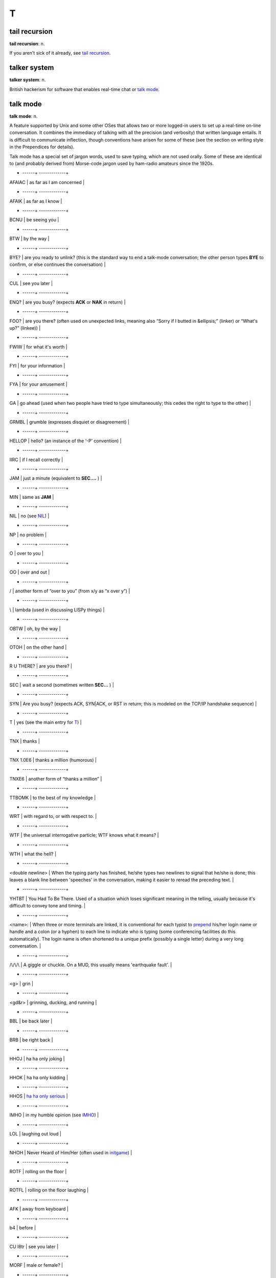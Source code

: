 =====
T
=====

tail recursion
==============


**tail recursion**: n.

If you aren't sick of it already, see `tail
recursion <tail-recursion.html>`__.


talker system
==============


**talker system**: n.

British hackerism for software that enables real-time chat or `talk
mode <talk-mode.html>`__.


talk mode
=========

**talk mode**: n.

A feature supported by Unix and some other OSes that allows two or more
logged-in users to set up a real-time on-line conversation. It combines
the immediacy of talking with all the precision (and verbosity) that
written language entails. It is difficult to communicate inflection,
though conventions have arisen for some of these (see the section on
writing style in the Prependices for details).

Talk mode has a special set of jargon words, used to save typing, which
are not used orally. Some of these are identical to (and probably
derived from) Morse-code jargon used by ham-radio amateurs since the
1920s.

+ ------+                          -------------+
| AFAIAC             | as far as I am concerned                                                                                                                                                                                                                                                                                                                                                                |
+ ------+                          -------------+
| AFAIK              | as far as I know                                                                                                                                                                                                                                                                                                                                                                        |
+ ------+                          -------------+
| BCNU               | be seeing you                                                                                                                                                                                                                                                                                                                                                                           |
+ ------+                          -------------+
| BTW                | by the way                                                                                                                                                                                                                                                                                                                                                                              |
+ ------+                          -------------+
| BYE?               | are you ready to unlink? (this is the standard way to end a talk-mode conversation; the other person types **BYE** to confirm, or else continues the conversation)                                                                                                                                                                                                                      |
+ ------+                          -------------+
| CUL                | see you later                                                                                                                                                                                                                                                                                                                                                                           |
+ ------+                          -------------+
| ENQ?               | are you busy? (expects **ACK** or **NAK** in return)                                                                                                                                                                                                                                                                                                                                    |
+ ------+                          -------------+
| FOO?               | are you there? (often used on unexpected links, meaning also “Sorry if I butted in &ellipsis;” (linker) or “What's up?” (linkee))                                                                                                                                                                                                                                                       |
+ ------+                          -------------+
| FWIW               | for what it's worth                                                                                                                                                                                                                                                                                                                                                                     |
+ ------+                          -------------+
| FYI                | for your information                                                                                                                                                                                                                                                                                                                                                                    |
+ ------+                          -------------+
| FYA                | for your amusement                                                                                                                                                                                                                                                                                                                                                                      |
+ ------+                          -------------+
| GA                 | go ahead (used when two people have tried to type simultaneously; this cedes the right to type to the other)                                                                                                                                                                                                                                                                            |
+ ------+                          -------------+
| GRMBL              | grumble (expresses disquiet or disagreement)                                                                                                                                                                                                                                                                                                                                            |
+ ------+                          -------------+
| HELLOP             | hello? (an instance of the ‘-P’ convention)                                                                                                                                                                                                                                                                                                                                             |
+ ------+                          -------------+
| IIRC               | if I recall correctly                                                                                                                                                                                                                                                                                                                                                                   |
+ ------+                          -------------+
| JAM                | just a minute (equivalent to **SEC....** )                                                                                                                                                                                                                                                                                                                                              |
+ ------+                          -------------+
| MIN                | same as **JAM**                                                                                                                                                                                                                                                                                                                                                                         |
+ ------+                          -------------+
| NIL                | no (see `NIL <./N.html#NIL.html>`__)                                                                                                                                                                                                                                                                                                                                                      |
+ ------+                          -------------+
| NP                 | no problem                                                                                                                                                                                                                                                                                                                                                                              |
+ ------+                          -------------+
| O                  | over to you                                                                                                                                                                                                                                                                                                                                                                             |
+ ------+                          -------------+
| OO                 | over and out                                                                                                                                                                                                                                                                                                                                                                            |
+ ------+                          -------------+
| /                  | another form of “over to you” (from x/y as “x over y”)                                                                                                                                                                                                                                                                                                                                  |
+ ------+                          -------------+
| \\                 | lambda (used in discussing LISPy things)                                                                                                                                                                                                                                                                                                                                                |
+ ------+                          -------------+
| OBTW               | oh, by the way                                                                                                                                                                                                                                                                                                                                                                          |
+ ------+                          -------------+
| OTOH               | on the other hand                                                                                                                                                                                                                                                                                                                                                                       |
+ ------+                          -------------+
| R U THERE?         | are you there?                                                                                                                                                                                                                                                                                                                                                                          |
+ ------+                          -------------+
| SEC                | wait a second (sometimes written **SEC...** )                                                                                                                                                                                                                                                                                                                                           |
+ ------+                          -------------+
| SYN                | Are you busy? (expects ACK, SYN\|ACK, or RST in return; this is modeled on the TCP/IP handshake sequence)                                                                                                                                                                                                                                                                               |
+ ------+                          -------------+
| T                  | yes (see the main entry for `T <T.html>`__)                                                                                                                                                                                                                                                                                                                                           |
+ ------+                          -------------+
| TNX                | thanks                                                                                                                                                                                                                                                                                                                                                                                  |
+ ------+                          -------------+
| TNX 1.0E6          | thanks a million (humorous)                                                                                                                                                                                                                                                                                                                                                             |
+ ------+                          -------------+
| TNXE6              | another form of “thanks a million”                                                                                                                                                                                                                                                                                                                                                      |
+ ------+                          -------------+
| TTBOMK             | to the best of my knowledge                                                                                                                                                                                                                                                                                                                                                             |
+ ------+                          -------------+
| WRT                | with regard to, or with respect to.                                                                                                                                                                                                                                                                                                                                                     |
+ ------+                          -------------+
| WTF                | the universal interrogative particle; WTF knows what it means?                                                                                                                                                                                                                                                                                                                          |
+ ------+                          -------------+
| WTH                | what the hell?                                                                                                                                                                                                                                                                                                                                                                          |
+ ------+                          -------------+
| <double newline>   | When the typing party has finished, he/she types two newlines to signal that he/she is done; this leaves a blank line between 'speeches' in the conversation, making it easier to reread the preceding text.                                                                                                                                                                            |
+ ------+                          -------------+
| YHTBT              | You Had To Be There. Used of a situation which loses significant meaning in the telling, usually because it's difficult to convey tone and timing.                                                                                                                                                                                                                                      |
+ ------+                          -------------+
| <name>:            | When three or more terminals are linked, it is conventional for each typist to `prepend <./P.html#prepend.html>`__ his/her login name or handle and a colon (or a hyphen) to each line to indicate who is typing (some conferencing facilities do this automatically). The login name is often shortened to a unique prefix (possibly a single letter) during a very long conversation.   |
+ ------+                          -------------+
| /\\/\\/\\          | A giggle or chuckle. On a MUD, this usually means 'earthquake fault'.                                                                                                                                                                                                                                                                                                                   |
+ ------+                          -------------+
| <g>                | grin                                                                                                                                                                                                                                                                                                                                                                                    |
+ ------+                          -------------+
| <gd&r>             | grinning, ducking, and running                                                                                                                                                                                                                                                                                                                                                          |
+ ------+                          -------------+
| BBL                | be back later                                                                                                                                                                                                                                                                                                                                                                           |
+ ------+                          -------------+
| BRB                | be right back                                                                                                                                                                                                                                                                                                                                                                           |
+ ------+                          -------------+
| HHOJ               | ha ha only joking                                                                                                                                                                                                                                                                                                                                                                       |
+ ------+                          -------------+
| HHOK               | ha ha only kidding                                                                                                                                                                                                                                                                                                                                                                      |
+ ------+                          -------------+
| HHOS               | `ha ha only serious <./H.html#ha-ha-only-serious.html>`__                                                                                                                                                                                                                                                                                                                                 |
+ ------+                          -------------+
| IMHO               | in my humble opinion (see `IMHO <./I.html#IMHO.html>`__)                                                                                                                                                                                                                                                                                                                                  |
+ ------+                          -------------+
| LOL                | laughing out loud                                                                                                                                                                                                                                                                                                                                                                       |
+ ------+                          -------------+
| NHOH               | Never Heard of Him/Her (often used in `initgame <./I.html#initgame.html>`__)                                                                                                                                                                                                                                                                                                              |
+ ------+                          -------------+
| ROTF               | rolling on the floor                                                                                                                                                                                                                                                                                                                                                                    |
+ ------+                          -------------+
| ROTFL              | rolling on the floor laughing                                                                                                                                                                                                                                                                                                                                                           |
+ ------+                          -------------+
| AFK                | away from keyboard                                                                                                                                                                                                                                                                                                                                                                      |
+ ------+                          -------------+
| b4                 | before                                                                                                                                                                                                                                                                                                                                                                                  |
+ ------+                          -------------+
| CU l8tr            | see you later                                                                                                                                                                                                                                                                                                                                                                           |
+ ------+                          -------------+
| MORF               | male or female?                                                                                                                                                                                                                                                                                                                                                                         |
+ ------+                          -------------+
| TTFN               | ta-ta for now                                                                                                                                                                                                                                                                                                                                                                           |
+ ------+                          -------------+
| TTYL               | talk to you later                                                                                                                                                                                                                                                                                                                                                                       |
+ ------+                          -------------+
| OIC                | oh, I see                                                                                                                                                                                                                                                                                                                                                                               |
+ ------+                          -------------+
| rehi               | hello again                                                                                                                                                                                                                                                                                                                                                                             |
+ ------+                          -------------+

Most of these are not used at universities or in the Unix world, though
ROTF and TTFN have gained some currency there and IMHO is common;
conversely, most of the people who know these are unfamiliar with FOO?,
BCNU, HELLOP, `NIL <./N.html#NIL.html>`__, and `T <T.html>`__.

The `MUD <./M.html#MUD.html>`__ community uses a mixture of
Usenet/Internet emoticons, a few of the more natural of the old-style
talk-mode abbrevs, and some of the ‘social’ list above; specifically,
MUD respondents report use of BBL, BRB, LOL, b4, BTW, WTF, TTFN, and
WTH. The use of rehi is also common; in fact, mudders are fond of re-
compounds and will frequently rehug or rebonk (see
`bonk/oif <./B.html#bonk-oif.html>`__) people. The word re by itself is
taken as ‘regreet’. In general, though, MUDders express a preference for
typing things out in full rather than using abbreviations; this may be
due to the relative youth of the MUD cultures, which tend to include
many touch typists and to assume high-speed links. The following uses
specific to MUDs are reported:

+-----------+      ---+
| CU l8er   | see you later (mutant of **CU l8tr**)                                                 |
+-----------+      ---+
| FOAD      | fuck off and die (use of this is generally OTT)                                       |
+-----------+      ---+
| OTT       | over the top (excessive, uncalled for)                                                |
+-----------+      ---+
| ppl       | abbrev for “people”                                                                   |
+-----------+      ---+
| THX       | thanks (mutant of **TNX**; clearly this comes in batches of 1138 (the Lucasian K)).   |
+-----------+      ---+
| UOK?      | are you OK?                                                                           |
+-----------+      ---+

Some `B1FF <./B.html#B1FF.html>`__\ isms (notably the variant spelling
**d00d**) appear to be passing into wider use among some subgroups of
MUDders.

One final note on talk mode style: neophytes, when in talk mode, often
seem to think they must produce letter-perfect prose because they are
typing rather than speaking. This is not the best approach. It can be
very frustrating to wait while your partner pauses to think of a word,
or repeatedly makes the same spelling error and backs up to fix it. It
is usually best just to leave typographical errors behind and plunge
forward, unless severe confusion may result; in that case it is often
fastest just to type “xxx” and start over from before the mistake.

See also `hakspek <./H.html#hakspek.html>`__,
`emoticon <./E.html#emoticon.html>`__.


TAN
=======


**TAN**: adj.

[Usenet, particularly "rec.arts.sf.written.robert-jordan"] Abbrev. of
‘tangent’, as in “off on a tangent”, and synonym for
`OT <./O.html#OT.html>`__. A number of hacker-humor synonyms are used for
TAN in some newsgroups. Instances such as BEIGE, OFF-WHITE,
BROWNISH-GRAY, and LIGHT BROWN have been observed. It is generally
understood on newsgroups with this convention that any color descriptor
is a TAN synonym if (a) used as the first word(s) of the topic of a
Usenet post, (b) written in ALL CAPS, and (c) followed immediately by a
colon. Usage: “OFF-WHITE: 2000 Presidential candidates” on an SF
newsgroup.



tanked
===========


**tanked**: adj.

Same as `down <./D.html#down.html>`__, used primarily by Unix hackers. See
also `hosed <./H.html#hosed.html>`__. Popularized as a synonym for ‘drunk’
by Steve Dallas in the late lamented *Bloom County* comic strip.

TANSTAAFL
================


**TANSTAAFL**: /tan´stah·fl/

[acronym, from Robert Heinlein's classic SF novel *The Moon is a Harsh
Mistress*.] “There Ain't No Such Thing As A Free Lunch”, often invoked
when someone is balking at the prospect of using an unpleasantly
`heavyweight <./H.html#heavyweight.html>`__ technique, or at the poor
quality of some piece of software, or at the `signal-to-noise
ratio <./S.html#signal-to-noise-ratio.html>`__ of unmoderated Usenet
newsgroups. “What? Don't tell me I have to implement a database back end
to get my address book program to work!” “Well, TANSTAAFL you know.”
This phrase owes some of its popularity to the high concentration of
science-fiction fans and political libertarians in hackerdom (see
`Appendix B <../appendixb.html>`__ for discussion).

Outside hacker circles the variant TINSTAAFL (“There is No Such
Thing...”) is apparently more common, and can be traced back to 1952 in
the writings of ethicist Alvin Hansen. TANSTAAFL may well have arisen
from it by mutation.



tape monkey
==================


**tape monkey**: n.

A junior system administrator, one who might plausibly be assigned to do
physical swapping of tapes and subsequent storage. When a backup needs
to be restored, one might holler “Tape monkey!” (Compare `one-banana
problem <./O.html#one-banana-problem.html>`__) Also used to dismiss jobs
not worthy of a highly trained sysadmin's ineffable talents: “Cable up
her PC? You must be joking — I'm no tape monkey.”

tar and feather
======================



**tar and feather**: vi.

[from Unix tar(1)] To create a transportable archive from a group of
files by first sticking them together with tar(1) (the Tape ARchiver)
and then compressing the result (see
`compress <./C.html#compress.html>`__). The latter action is dubbed
feathering partly for euphony and (if only for contrived effect) by
analogy to what you do with an airplane propeller to decrease wind
resistance, or with an oar to reduce water resistance; smaller files,
after all, slip through comm links more easily. Compare the more common
`tarball <tarball.html>`__. Earlier, the phrase referred to a
punishment in which the victims had tar being poured upon them and then,
whilst the tar was still sticky, having a pillow full of feathers - or
other material — thrown at them. See
`http://www.nwta.com/Spy/spring99/tar.html <http://www.nwta.com/Spy/spring99/tar.html>`__.

tarball
============


**tarball**: n.

[very common; prob. based on the “tar baby” in the Uncle Remus folk
tales] An archive, created with the Unix tar(1) utility, containing
myriad related files. “Here, I'll just ftp you a tarball of the whole
project.” Tarballs have been the standard way to ship around source-code
distributions since the mid-1980s; in retrospect it seems odd that this
term did not enter common usage until the late 1990s.


tardegy
=============


**tardegy**: tar´d­jee, n.

[deliberate mangling of tragedy] An incident in which someone who
clearly deserves to be selected out of the gene pool on grounds of
extreme stupidity meets with a messy end. Coined on the Darwin list,
which is dedicated to chronicling such incidents; but almost all hackers
would instantly recognize the intention of the term and laugh.

taste
=================


**taste**: n.

1. The quality in a program that tends to be inversely proportional to
the number of features, hacks, and kluges programmed into it. Also
tasty, tasteful, tastefulness. “This feature comes in "N" tasty
flavors.” Although tasty and flavorful are essentially synonyms, taste
and `flavor <./F.html#flavor.html>`__ are not. Taste refers to sound
judgment on the part of the creator; a program or feature can *exhibit*
taste but cannot *have* taste. On the other hand, a feature can have
`flavor <./F.html#flavor.html>`__. Also, `flavor <./F.html#flavor.html>`__
has the additional meaning of ‘kind’ or ‘variety’ not shared by taste.
The marked sense of `flavor <./F.html#flavor.html>`__ is more popular than
taste, though both are widely used. See also `elegant <./E.html#elegant.html>`__.

2. Alt. sp. of `tayste <tayste.html>`__.


tayste
===========


**tayste**: /tayst/

n. Two bits; also as `taste <taste.html>`__. Syn.
`crumb <./C.html#crumb.html>`__, `quarter <./Q.html#quarter.html>`__. See
`nybble <./N.html#nybble.html>`__.

TCB
=============



**TCB**: /T·C·B/, n.

[IBM] 1. Trouble Came Back. An intermittent or difficult-to-reproduce
problem that has failed to respond to neglect or `shotgun
debugging <./S.html#shotgun-debugging.html>`__. Compare
`heisenbug <./H.html#heisenbug.html>`__. Not to be confused with:

2. Trusted Computing Base, an ‘official’ jargon term from the `Orange
Book <./O.html#Orange-Book.html>`__.


TCP/IP
=============


**TCP/IP**: /T´C·P I´P/, n.

1. [Transmission Control Protocol/Internet Protocol] The
wide-area-networking protocol that makes the Internet work, and the only
one most hackers can speak the name of without laughing or retching.
Unlike such allegedly ‘standard’ competitors such as X.25, DECnet, and
the ISO 7-layer stack, TCP/IP evolved primarily by actually being
*used*, rather than being handed down from on high by a vendor or a
heavily-politicized standards committee. Consequently, it (a) works, (b)
actually promotes cheap cross-platform connectivity, and (c) annoys the
hell out of corporate and governmental empire-builders everywhere.
Hackers value all three of these properties. See
`creationism <./C.html#creationism.html>`__.

2. [Amateur Packet Radio] Formerly expanded as “The Crap Phil Is
Pushing”. The reference is to Phil Karn, KA9Q, and the context was an
ongoing technical/political war between the majority of sites still
running AX.25 and the TCP/IP relays. TCP/IP won.

TECO
===========



**TECO**: /tee´koh/, n.,v. obs.

1. [originally an acronym for ‘[paper] Tape Editor and COrrector’;
later, ‘Text Editor and COrrector’] n. A text editor developed at MIT
and modified by just about everybody. With all the dialects included,
TECO may have been the most prolific editor in use before
`EMACS <./E.html#EMACS.html>`__, to which it was directly ancestral. Noted
for its powerful programming-language-like features and its unspeakably
`hairy <./H.html#hairy.html>`__ syntax. It is literally the case that
every string of characters is a valid TECO program (though probably not
a useful one); one common game used to be mentally working out what the
TECO commands corresponding to human names did.

2. vt. Originally, to edit using the TECO editor in one of its infinite
variations (see below).

3. vt.,obs. To edit even when TECO is *not* the editor being used! This
usage is rare and now primarily historical.

As an example of TECO's obscurity, here is a TECO program that takes a
list of names such as:

| 
|  Loser, J. Random
|  Quux, The Great
|  Dick, Moby

sorts them alphabetically according to surname, and then puts the
surname last, removing the comma, to produce the following:

| 
|  Moby Dick
|  J. Random Loser
|  The Great Quux

The program is

| 
|  [1 J^P$L$$
|  J <.-Z; .,(S,$ -D .)FX1 @F^B $K :L I $ G1 L>$$

(where ^B means ‘Control-B’ (ASCII 0000010) and $ is actually an
`alt <./A.html#alt.html>`__ or escape (ASCII 0011011) character).

In fact, this very program was used to produce the second, sorted list
from the first list. The first hack at it had a
`bug <./B.html#bug.html>`__: GLS (the author) had accidentally omitted the
**@** in front of **F^B**, which as anyone can see is clearly the
`Wrong Thing <./W.html#Wrong-Thing.html>`__. It worked fine the second
time. There is no space to describe all the features of TECO, but it may
be of interest that **^P** means ‘sort’ and **J<.-Z; ... L>** is an
idiomatic series of commands for ‘do once for every line’.

In mid-1991, TECO is pretty much one with the dust of history, having
been replaced in the affections of hackerdom by
`EMACS <./E.html#EMACS.html>`__. Descendants of an early (and somewhat
lobotomized) version adopted by DEC can still be found lurking on VMS
and a couple of crufty `PDP-11 <./P.html#PDP-11.html>`__ operating
systems, however, and ports of the more advanced MIT versions remain the
focus of some antiquarian interest. See also
`retrocomputing <./R.html#retrocomputing.html>`__, `write-only
language <./W.html#write-only-language.html>`__.


tee
======================


**tee**: n.,vt.

[Purdue] A carbon copy of an electronic transmission. “Oh, you're
sending him the `bits <./B.html#bits.html>`__ to that? Slap on a tee for
me.” From the Unix command tee(1), itself named after a pipe fitting
(see `plumbing <./P.html#plumbing.html>`__). Can also mean ‘save one for
me’, as in “Tee a slice for me!” Also spelled ‘T’.

teergrube
============


**teergrube**: /teer´groob·@/, n.

[German for tar pit] A trap set to punish spammers who use an `address
harvester <./A.html#address-harvester.html>`__; a mail server deliberately
set up to be really, really slow. To activate it, scatter addresses that
look like users on the teergrube's host in places where the address
harvester will be trolling (one popular way is to embed the fake address
in a Usenet sig block next to a human-readable warning not to send mail
to it). The address harvester will dutifully collect the address. When
the spammer tries to mailbomb it, his mailer will get stuck.

teledildonics
===============


**teledildonics**: /tel\`@·dil·do'·niks/, n.

Sex in a computer simulated virtual reality, esp. computer-mediated
sexual interaction between the `VR <./V.html#VR.html>`__ presences of two
humans. This practice is not yet possible except in the rather limited
form of erotic conversation on `MUD <./M.html#MUD.html>`__\ s and the
like. The term, however, is widely recognized in the VR community as a
`ha ha only serious <./H.html#ha-ha-only-serious.html>`__ projection of
things to come. “When we can sustain a multi-sensory surround good
enough for teledildonics, *then* we'll know we're getting somewhere.”
See also `hot chat <./H.html#hot-chat.html>`__.


ten-finger interface
=================================


**ten-finger interface**: n.

The interface between two networks that cannot be directly connected for
security reasons; refers to the practice of placing two terminals side
by side and having an operator read from one and type into the other.

tense
===================




**tense**: adj.

Of programs, very clever and efficient. A tense piece of code often got
that way because it was highly tuned, but sometimes it was just based on
a great idea. A comment in a clever routine by Mike Kazar, once a
grad-student hacker at CMU: “This routine is so tense it will bring
tears to your eyes.” A tense programmer is one who produces tense code.


tentacle
=================


**tentacle**: n.

A covert `pseudo <./P.html#pseudo.html>`__, sense 1. An artificial
identity created in cyberspace for nefarious and deceptive purposes. The
implication is that a single person may have multiple tentacles. This
term was originally floated in some paranoid ravings on the cypherpunks
list (see `cypherpunk <./C.html#cypherpunk.html>`__), and adopted in a
spirit of irony by other, saner members. It has since shown up, used
seriously, in the documentation for some remailer software, and is now
(1994) widely recognized on the net. Compare
`astroturfing <./A.html#astroturfing.html>`__, `sock
puppet <./S.html#sock-puppet.html>`__.


tenured graduate student
==============================


**tenured graduate student**: n.

One who has been in graduate school for 10 years (the usual maximum is 5
or 6): a ‘ten-yeared’ student (get it?). Actually, this term may be used
of any grad student beginning in his seventh year. Students don't really
get tenure, of course, the way professors do, but a tenth-year graduate
student has probably been around the university longer than any
untenured professor.


teraflop club
====================


**teraflop club**: /te´r@·flop kluhb/, n.

[FLOP = Floating Point Operation] A mythical association of people who
consume outrageous amounts of computer time in order to produce a few
simple pictures of glass balls with intricate ray-tracing techniques.
Caltech professor James Kajiya is said to have been the founder. Compare
`Knights of the Lambda
Calculus <./K.html#Knights-of-the-Lambda-Calculus.html>`__.


tera-
===========


**tera-**: /te´r@/, pref.

[SI] See `quantifiers <./Q.html#quantifiers.html>`__.

terminak
============



**terminak**: /ter´mi·nak\`/, n.

[Caltech, ca. 1979] Any malfunctioning computer terminal. A common
failure mode of Lear-Siegler ADM 3a terminals caused the ‘L’ key to
produce the ‘K’ code instead; complaints about this tended to look like
“Terminak #3 has a bad keyboard. Pkease fix.” Compare `dread high-bit
disease <./D.html#dread-high-bit-disease.html>`__,
`frogging <./F.html#frogging.html>`__; see also
`sun-stools <./S.html#sun-stools.html>`__,
`HP-SUX <./H.html#HP-SUX.html>`__, `Slowlaris <./S.html#Slowlaris.html>`__.


terminal brain death
=======================


**terminal brain death**: n.

The extreme form of `terminal illness <terminal-illness.html>`__
(sense 1). What someone who has obviously been hacking continuously for
far too long is said to be suffering from.

terminal illness
======================


**terminal illness**: n.

1. Syn. `raster burn <./R.html#raster-burn.html>`__.

2. The ‘burn-in’ condition your CRT tends to get if you don't have a
screen saver.

terminal junkie
====================================


**terminal junkie**: n.

[UK] A `wannabee <./W.html#wannabee.html>`__ or early `larval
stage <./L.html#larval-stage.html>`__ hacker who spends most of his or her
time wandering the directory tree and writing
`noddy <./N.html#noddy.html>`__ programs just to get a fix of computer
time. Variants include terminal jockey, console junkie, and `console
jockey <./C.html#console-jockey.html>`__. The term console jockey seems to
imply more expertise than the other three (possibly because of the
exalted status of the `console <./C.html#console.html>`__ relative to an
ordinary terminal). See also `twink <twink.html>`__, `ead-only
user <./R.html#read-only-user.html>`__. Appropriately, this term was used
in the works of William S. Burroughs to describe a heroin addict with an
unlimited supply.

test
=============


**test**: n.

1. Real users bashing on a prototype long enough to get thoroughly
acquainted with it, with careful monitoring and followup of the results.

2. Some bored random user trying a couple of the simpler features with a
developer looking over his or her shoulder, ready to pounce on mistakes.

Judging by the quality of most software, the second definition is far
more prevalent. See also `demo <./D.html#demo.html>`__.

TeX
===========


**TeX**: /tekh/, n.

An extremely powerful `macro <./M.html#macro.html>`__-based text formatter
written by Donald E. `Knuth <./K.html#Knuth.html>`__, very popular in the
computer-science community (it is good enough to have displaced Unix
`troff <troff.html>`__, the other favored formatter, even at many Unix
installations). TeX fans insist on the correct (guttural) pronunciation,
and the correct spelling (all caps, squished together, with the E
depressed below the baseline; the mixed-case ‘TeX’ is considered an
acceptable kluge on ASCII-only devices). Fans like to proliferate names
from the word ‘TeX’ — such as TeXnician (TeX user), TeXhacker (TeX
programmer), TeXmaster (competent TeX programmer), TeXhax, and TeXnique.
See also `CrApTeX <./C.html#CrApTeX.html>`__.

Knuth began TeX because he had become annoyed at the declining quality
of the typesetting in volumes I--III of his monumental *Art of Computer
Programming* (see `Knuth <./K.html#Knuth.html>`__, also
`bible <./B.html#bible.html>`__). In a manifestation of the typical
hackish urge to solve the problem at hand once and for all, he began to
design his own typesetting language. He thought he would finish it on
his sabbatical in 1978; he was wrong by only about 8 years. The language
was finally frozen around 1985, but volume IV of *The Art of Computer
Programming* is not expected to appear until 2007. The impact and
influence of TeX's design has been such that nobody minds this very
much. Many grand hackish projects have started as a bit of
`toolsmith <toolsmith.html>`__\ ing on the way to something else;
Knuth's diversion was simply on a grander scale than most.

TeX has also been a noteworthy example of free, shared, but high-quality
software. Knuth offers a monetary award to anyone who found and reported
bugs dating from before the 1989 code freeze; as the years wore on and
the few remaining bugs were fixed (and new ones even harder to find),
the bribe went up. Though well-written, TeX is so large (and so full of
cutting edge technique) that it is said to have unearthed at least one
bug in every Pascal system it has been compiled with.


text
=============



**text**: n.

1. [techspeak] Executable code, esp. a pure code portion shared between
multiple instances of a program running in a multitasking OS. Compare
`English <./E.html#English.html>`__.

2. Textual material in the mainstream sense; data in ordinary
`ASCII <./A.html#ASCII.html>`__ or `EBCDIC <./E.html#EBCDIC.html>`__
representation (see `flat-ASCII <./F.html#flat-ASCII.html>`__). “Those are
text files; you can review them using the editor.”

These two contradictory senses confuse hackers, too.


thanks in advance
============================



**thanks in advance**

[Usenet] Conventional net.politeness ending a posted request for
information or assistance. Sometimes written ‘advTHANKSance’ or
‘aTdHvAaNnKcSe’ or abbreviated ‘TIA’. See `net.- <./N.html#net--.html>`__,
`netiquette <./N.html#netiquette.html>`__.


That's not a bug, that's a feature!
==========================================


**That's not a bug, that's a feature!**

The `canonical <./C.html#canonical.html>`__ first parry in a debate about
a purported bug. The complainant, if unconvinced, is likely to retort
that the bug is then at best a `misfeature <./M.html#misfeature.html>`__.
See also `feature <./F.html#feature.html>`__.

the literature
==========================


**the literature**: n.

Computer-science journals and other publications, vaguely gestured at to
answer a question that the speaker believes is
`trivial <trivial.html>`__. Thus, one might answer an annoying
question by saying “It's in the literature.” Oppose
`Knuth <./K.html#Knuth.html>`__, which has no connotation of triviality.

the network
===================



**the network**: n.

1. Historically, the union of all the major noncommercial, academic, and
hacker-oriented networks, such as Internet, the pre-1990 ARPANET,
NSFnet, BITNET, and the virtual UUCP and `Usenet <./U.html#Usenet.html>`__
‘networks’, plus the corporate in-house networks and commercial
timesharing services (such as CompuServe, GEnie and AOL) that gateway to
them. A site is generally considered on the network if it can be reached
through some combination of Internet-style (@-sign) and UUCP (bang-path)
addresses. See `Internet <./I.html#Internet.html>`__, `bang
path <./B.html#bang-path.html>`__, `network
address <./N.html#network-address.html>`__.

2. Following the mass-culture discovery of the Internet in 1994 and
subsequent proliferation of cheap TCP/IP connections, “the network” is
increasingly synonymous with the Internet itself (as it was before the
second wave of wide-area computer networking began around 1980).

3. A fictional conspiracy of libertarian hacker-subversives and
anti-authoritarian monkeywrenchers described in Robert Anton Wilson's
novel *Schrödinger's Cat*, to which many hackers have subsequently
decided they belong (this is an example of `ha ha only
serious <./H.html#ha-ha-only-serious.html>`__).

In sense 1, the network is often abbreviated to the net. “Are you on the
net?” is a frequent question when hackers first meet face to face, and
“See you on the net!” is a frequent goodbye.


theology
============


**theology**: n.

1. Ironically or humorously used to refer to `religious
issues <./R.html#religious-issues.html>`__.

2. Technical fine points of an abstruse nature, esp. those where the
resolution is of theoretical interest but is relatively
`marginal <./M.html#marginal.html>`__ with respect to actual use of a
design or system. Used esp. around software issues with a heavy AI or
language-design component, such as the smart-data vs. smart-programs
dispute in AI.


theory
==============


**theory**: n.

The consensus, idea, plan, story, or set of rules that is currently
being used to inform a behavior. This usage is a generalization and
(deliberate) abuse of the technical meaning. “What's the theory on
fixing this TECO loss?” “What's the theory on dinner tonight?”
(“Chinatown, I guess.”) “What's the current theory on letting lusers on
during the day?” “The theory behind this change is to fix the following
well-known screw....”


the X that can be Y is not the true X
=========================================



**the X that can be Y is not the true X**

Yet another instance of hackerdom's peculiar attraction to mystical
references — a common humorous way of making exclusive statements about
a class of things. The template is from the *Tao te Ching*: “The Tao
which can be spoken of is not the true Tao.” The implication is often
that the X is a mystery accessible only to the enlightened. See the
`trampoline <trampoline.html>`__ entry for an example, and compare
`has the X nature <./H.html#has-the-X-nature.html>`__.


thinko
================



**thinko**: /thing´koh/, n.

[by analogy with ‘typo’] A momentary, correctable glitch in mental
processing, especially one involving recall of information learned by
rote; a bubble in the stream of consciousness. Syn.
`braino <./B.html#braino.html>`__; see also `brain
fart <./B.html#brain-fart.html>`__. Compare `mouso <./M.html#mouso.html>`__.


This can't happen
====================


**This can't happen**

Less clipped variant of `can't happen <./C.html#can-t-happen.html>`__.



This time, for sure!
==========================


**This time, for sure!**: excl.

Ritual affirmation frequently uttered during protracted debugging
sessions involving numerous small obstacles (e.g., attempts to bring up
a UUCP connection). For the proper effect, this must be uttered in a
fruity imitation of Bullwinkle J. Moose. Also heard: “Hey, Rocky! Watch
me pull a rabbit out of my hat!” The
`canonical <./C.html#canonical.html>`__ response is, of course, “But that
trick *never* works!” See `hacker humor <./H.html#hacker-humor.html>`__.

thrash
===================



**thrash**: vi.

To move wildly or violently, without accomplishing anything useful.
Paging or swapping systems that are overloaded waste most of their time
moving data into and out of core (rather than performing useful
computation) and are therefore said to thrash. Someone who keeps
changing his mind (esp. about what to work on next) is said to be
thrashing. A person frantically trying to execute too many tasks at once
(and not spending enough time on any single task) may also be described
as thrashing. Compare `multitask <./M.html#multitask.html>`__.


thread
===============



**thread**: n.

[Usenet, GEnie, CompuServe] Common abbreviation of topic thread, a more
or less continuous chain of postings on a single topic. To follow a
thread is to read a series of Usenet postings sharing a common subject
or (more correctly) which are connected by Reference headers. The better
newsreaders can present news in thread order automatically. Not to be
confused with the techspeak sense of ‘thread’, e.g. a lightweight
process.

Interestingly, this is far from a neologism. The OED says: “That which
connects the successive points in anything, esp. a narrative, train of
thought, or the like; the sequence of events or ideas continuing
throughout the whole course of anything;” Citations are given going back
to 1642!


three-finger salute
===========================


**three-finger salute**: n.

Syn. `Vulcan nerve pinch <./V.html#Vulcan-nerve-pinch.html>`__.


throwaway account
==========================


**throwaway account**: n.

1. An inexpensive Internet account purchased on a legitimate
`ISP <./I.html#ISP.html>`__ for the sole purpose of spewing
`spam <./S.html#spam.html>`__.

2. An inexpensive Internet account obtained for the sole purpose of
doing something which requires a valid email address but being able to
ignore spam since the user will not look at the account again.


T
=========

**T**: /T/

1. [from LISP terminology for ‘true’] Yes. Used in reply to a question
(particularly one asked using `The -P
convention <../p-convention.html>`__). In LISP, the constant T means
‘true’, among other things. Some Lisp hackers use ‘T’ and ‘NIL’ instead
of ‘Yes’ and ‘No’ almost reflexively. This sometimes causes
misunderstandings. When a waiter or flight attendant asks whether a
hacker wants coffee, he may absently respond ‘T’, meaning that he wants
coffee; but of course he will be brought a cup of tea instead.
Fortunately, most hackers (particularly those who frequent Chinese
restaurants) like tea at least as well as coffee — so it is not that big
a problem.

2. See `time T <time-T.html>`__ (also `since time T equals minus
infinity <./S.html#since-time-T-equals-minus-infinity.html>`__).

3. [techspeak] In transaction-processing circles, an abbreviation for
the noun ‘transaction’.

4. [Purdue] Alternate spelling of `tee <tee.html>`__.

5. A dialect of `LISP <./L.html#LISP.html>`__ developed at Yale. (There is
an intended allusion to NIL, “New Implementation of Lisp”, another
dialect of Lisp developed for the `VAX <./V.html#VAX.html>`__)


thud
==============

**thud**: n.

1. Yet another `metasyntactic
variable <./M.html#metasyntactic-variable.html>`__ (see
`foo <./F.html#foo.html>`__). It is reported that at CMU from the
mid-1970s the canonical series of these was ‘foo’, ‘bar’, ‘thud’,
‘blat’.

2. Rare term for the hash character, ‘#’ (ASCII 0100011). See
`ASCII <./A.html#ASCII.html>`__ for other synonyms.

thumb
=========



**thumb**: n.

The slider on a window-system scrollbar. So called because moving it
allows you to browse through the contents of a text window in a way
analogous to thumbing through a book.


thundering herd problem
===========================



**thundering herd problem**

Scheduler thrashing. This can happen under Unix when you have a number
of processes that are waiting on a single event. When that event (a
connection to the web server, say) happens, every process which could
possibly handle the event is awakened. In the end, only one of those
processes will actually be able to do the work, but, in the meantime,
all the others wake up and contend for CPU time before being put back to
sleep. Thus the system thrashes briefly while a herd of processes
thunders through. If this starts to happen many times per second, the
performance impact can be significant.


thunk
========



**thunk**: /thuhnk/, n.

1. [obs.]“A piece of coding which provides an address:”, according to P.
Z. Ingerman, who invented thunks in 1961 as a way of binding actual
parameters to their formal definitions in Algol-60 procedure calls. If a
procedure is called with an expression in the place of a formal
parameter, the compiler generates a thunk which computes the expression
and leaves the address of the result in some standard location.

2. Later generalized into: an expression, frozen together with its
environment, for later evaluation if and when needed (similar to what in
techspeak is called a closure). The process of unfreezing these thunks
is called forcing.

3. A `stubroutine <./S.html#stubroutine.html>`__, in an overlay
programming environment, that loads and jumps to the correct overlay.
Compare `trampoline <trampoline.html>`__.

4. Microsoft and IBM have both defined, in their Intel-based systems, a
“16-bit environment” (with bletcherous segment registers and 64K address
limits) and a “32-bit environment” (with flat addressing and semi-real
memory management). The two environments can both be running on the same
computer and OS (thanks to what is called, in the Microsoft world, WOW
which stands for Windows On Windows). MS and IBM have both decided that
the process of getting from 16- to 32-bit and vice versa is called a
“thunk”; for Windows 95, there is even a tool THUNK.EXE called a “thunk
compiler”.

5. A person or activity scheduled in a thunklike manner. “It occurred to
me the other day that I am rather accurately modeled by a thunk — I
frequently need to be forced to completion.:” — paraphrased from a
`plan file <./P.html#plan-file.html>`__.

Historical note: There are a couple of onomatopoeic myths circulating
about the origin of this term. The most common is that it is the sound
made by data hitting the stack; another holds that the sound is that of
the data hitting an accumulator. Yet another suggests that it is the
sound of the expression being unfrozen at argument-evaluation time. In
fact, according to the inventors, it was coined after they realized (in
the wee hours after hours of discussion) that the type of an argument in
Algol-60 could be figured out in advance with a little compile-time
thought, simplifying the evaluation machinery. In other words, it had
‘already been thought of’; thus it was christened a thunk, which is “the
past tense of ‘think’ at two in the morning”.


tick
==========



**tick**: n.

1. A `jiffy <./J.html#jiffy.html>`__ (sense 1).

2. In simulations, the discrete unit of time that passes between
iterations of the simulation mechanism. In AI applications, this amount
of time is often left unspecified, since the only constraint of interest
is the ordering of events. This sort of AI simulation is often
pejoratively referred to as tick-tick-tick simulation, especially when
the issue of simultaneity of events with long, independent chains of
causes is `handwave <./H.html#handwave.html>`__\ d.

3. In the FORTH language, a single quote character.


tickle a bug
================



**tickle a bug**: vt.

To cause a normally hidden bug to manifest itself through some known
series of inputs or operations. “You can tickle the bug in the Paradise
VGA card's highlight handling by trying to set bright yellow reverse
video.”

tick-list features
=========================



**tick-list features**: n.

[Acorn Computers] Features in software or hardware that customers insist
on but never use (calculators in desktop TSRs and that sort of thing).
The American equivalent would be checklist features, but this jargon
sense of the phrase has not been reported.


tiger team
================



**tiger team**: n.

[U.S. military jargon]

1. Originally, a team (of `sneaker <./S.html#sneaker.html>`__\ s) whose
purpose is to penetrate security, and thus test security measures. These
people are paid professionals who do hacker-type tricks, e.g., leave
cardboard signs saying “bomb” in critical defense installations,
hand-lettered notes saying “Your codebooks have been stolen” (they
usually haven't been) inside safes, etc. After a successful penetration,
some high-ranking security type shows up the next morning for a
‘security review’ and finds the sign, note, etc., and all hell breaks
loose. Serious successes of tiger teams sometimes lead to early
retirement for base commanders and security officers (see the
`patch <./P.html#patch.html>`__ entry for an example).

2. Recently, and more generally, any official inspection team or special
`firefighting <./F.html#firefighting.html>`__ group called in to look at a
problem.

A subset of tiger teams are professional
`cracker <./C.html#cracker.html>`__\ s, testing the security of military
computer installations by attempting remote attacks via networks or
supposedly ‘secure’ comm channels. Some of their escapades, if
declassified, would probably rank among the greatest hacks of all times.
The term has been adopted in commercial computer-security circles in
this more specific sense.


time bomb
===================



**time bomb**: n.

A subspecies of `logic bomb <./L.html#logic-bomb.html>`__ that is
triggered by reaching some preset time, either once or periodically.
There are numerous legends about time bombs set up by programmers in
their employers' machines, to go off if the programmer is fired or laid
off and is not present to perform the appropriate suppressing action
periodically.

Interestingly, the only such incident for which we have been pointed to
documentary evidence took place in the Soviet Union in 1986! A
disgruntled programmer at the Volga Automobile Plant (where the Fiat
clones called Ladas were manufactured) planted a time bomb which, a week
after he'd left on vacation, stopped the entire main assembly line for a
day. The case attracted lots of attention in the Soviet Union because it
was the first cracking case to make it to court there. The perpetrator
got a suspended sentence of 3 years in jail and was barred from future
work as a programmer.

timesharing
======================



**timesharing**

[now primarily historical] Timesharing is the technique of scheduling a
computer's time so that they are shared across multiple tasks and
multiple users, with each user having the illusion that his or her
computation is going on continuously. John McCarthy, the inventor of
`LISP <./L.html#LISP.html>`__, first `imagined this
technique <http://www-formal.stanford.edu/jmc/history/timesharing/timesharing.html>`__
in the late 1950s. The first timesharing operating systems, BBN's
"Little Hospital" and `CTSS <./C.html#CTSS.html>`__, were deplayed in
1962-63. The early hacker culture of the 1960s and 1970s grew up around
the first generation of relatively cheap timesharing computers, notably
the `DEC <./D.html#DEC.html>`__ 10, 11, and `VAX <./V.html#VAX.html>`__
lines. But these were only cheap in a relative sense; though quite a bit
less powerful than today's personal computers, they had to be shared by
dozens or even hundreds of people each. The early hacker comunities
nucleated around places where it was relatively easy to get access to a
timesharing account.

Nowadays, communications bandwidth is usually the most important
constraint on what you can do with your computer. Not so back then;
timesharing machines were often loaded to capacity, and it was not
uncommon for everyone's work to grind to a halt while the machine
scheduler thrashed, trying to figure out what to do next. Early hacker
slang was replete with terms like cycle crunch and cycle drought for
describing the consequences of too few instructions-per-second spread
among too many users. As GLS has noted, this sort of problem influenced
the tendency of many hackers to work odd schedules.

One reason this is worth noting here is to make the point that the
earliest hacker communities were physical, not distributed via networks;
they consisted of hackers who shared a machine and therefore had to deal
with many of the same problems with respect to it. A system crash could
idle dozens of eager programmers, all sitting in the same terminal room
and with little to do but talk with each other until normal operation
resumed.

Timesharing moved from being the luxury of a few large universities
runing semi-experimental operating systems to being more generally
available about 1975-76. Hackers in search of more cycles and more
control over their programming environment began to migrate off
timesharing machines and onto what are now called workstations around
1983. It took another ten years, the development of powerful 32-bit
personal micros, the `Great Internet
Explosion <./G.html#Great-Internet-Explosion.html>`__ before the migration
was complete. It is no coincidence that the last stages of this
migration coincided with the development of the first open-source
operating systems.

time sink
=============

**time sink**: n.

[poss.: by analogy with heat sink or current sink] A project that
consumes unbounded amounts of time.


times-or-divided-by
=====================

**times-or-divided-by**: quant.

[by analogy with ‘plus-or-minus’] Term occasionally used when describing
the uncertainty associated with a scheduling estimate, for either
humorous or brutally honest effect. For a software project, the
scheduling uncertainty factor is usually at least 2.


time T
===============


**time T**: /ti:m T/, n.

1. An unspecified but usually well-understood time, often used in
conjunction with a later time "T+1". “We'll meet on campus at time
"T" or at Louie's at time "T+1"\ ” means, in the context of going
out for dinner: “We can meet on campus and go to Louie's, or we can meet
at Louie's itself a bit later.” (Louie's was a Chinese restaurant in
Palo Alto that was a favorite with hackers.) Had the number 30 been used
instead of the number 1, it would have implied that the travel time from
campus to Louie's is 30 minutes; whatever time "T" is (and that hasn't
been decided on yet), you can meet half an hour later at Louie's than
you could on campus and end up eating at the same time. See also `since
time T equals minus
infinity <./S.html#since-time-T-equals-minus-infinity.html>`__.


TINC
============



**TINC**: //

[Usenet] Abbreviation: “There Is No Cabal”. See `backbone
cabal <./B.html#backbone-cabal.html>`__ and `NANA <./N.html#NANA.html>`__,
but note that this abbreviation did not enter use until long after the
dispersal of the backbone cabal.


Tinkerbell program
======================



**Tinkerbell program**: n.

[Great Britain] A monitoring program used to scan incoming network calls
and generate alerts when calls are received from particular sites, or
when logins are attempted using certain IDs. Named after ‘Project
Tinkerbell’, an experimental phone-tapping program developed by British
Telecom in the early 1980s.



TINLC
==========


**TINLC**: //

Abbreviation: “There Is No Lumber Cartel”. See `Lumber
Cartel <./L.html#Lumber-Cartel.html>`__. TINLC is a takeoff on
`TINC <TINC.html>`__.


tip of the ice-cube
=======================


**tip of the ice-cube**: n., //

[IBM] The visible part of something small and insignificant. Used as an
ironic comment in situations where ‘tip of the iceberg’ might be
appropriate if the subject were at all important.

tired iron
===============


**tired iron**: n.

[IBM] Hardware that is perfectly functional but far enough behind the
state of the art to have been superseded by new products, presumably
with sufficient improvement in bang-per-buck that the old stuff is
starting to look a bit like a `dinosaur <./D.html#dinosaur.html>`__.


tits on a keyboard
====================



**tits on a keyboard**: n.

Small bumps on certain keycaps to keep touch-typists registered. Usually
on the "5" of a numeric keypad, and on the "F" and "J" of a
`QWERTY <./Q.html#QWERTY.html>`__ keyboard; but older Macs (like pre-PC
electric typewriters) had them on the "D" and "K" keys (this changed
in 1999).

TLA
======


**TLA**: /T·L·A/, n.

[Three-Letter Acronym]

1. Self-describing abbreviation for a species with which computing
terminology is infested.

2. Any confusing acronym. Examples include MCA, FTP, SNA, CPU, MMU,
SCCS, DMU, FPU, NNTP, TLA. People who like this looser usage argue that
not all TLAs have three letters, just as not all four-letter words have
four letters. One also hears of ‘ETLA’ (Extended Three-Letter Acronym,
pronounced /ee tee el ay/) being used to describe four-letter acronyms;
the terms ‘SFLA’ (Stupid Four-Letter Acronym), ‘LFLA’ (Longer Four
Letter Acronym), and VLFLA (Very Long Five Letter Acronym) have also
been reported. See also `YABA <./Y.html#YABA.html>`__.

The self-effacing phrase “TDM TLA” (Too Damn Many...) is often used to
bemoan the plethora of TLAs in use. In 1989, a random of the
journalistic persuasion asked hacker Paul Boutin “What do you think will
be the biggest problem in computing in the 90s?” Paul's straight-faced
response: “There are only 17,000 three-letter acronyms.” (To be exact,
there are "26^3    = 17,576".) There is probably some karmic justice
in the fact that Paul Boutin subsequently became a journalist.


TMRC
==============



**TMRC**: /tmerk´/, n.

The Tech Model Railroad Club at MIT, one of the wellsprings of hacker
culture. The 1959 *Dictionary of the TMRC Language* compiled by Peter
Samson included several terms that became basics of the hackish
vocabulary (see esp. `foo <./F.html#foo.html>`__,
`mung <./M.html#mung.html>`__, and `frob <./F.html#frob.html>`__).

By 1962, TMRC's legendary layout was already a marvel of complexity and
has grown in the years since. All the features described here were still
present when the old layout was decommissioned in 1998 just before the
demolition of MIT Building 20, and will almost certainly be retained
when the old layout is rebuilt (expected in 2003). The control system
alone featured about 1200 relays. There were `scram
switch <./S.html#scram-switch.html>`__\ es located at numerous places
around the room that could be thwacked if something undesirable was
about to occur, such as a train going full-bore at an obstruction.
Another feature of the system was a digital clock on the dispatch board,
which was itself something of a wonder in those bygone days before cheap
LEDs and seven-segment displays. When someone hit a scram switch the
clock stopped and the display was replaced with the word ‘FOO’; at TMRC
the scram switches are therefore called foo switches.

Steven Levy, in his book *Hackers* (see the
`Bibliography <../pt03.html#bibliography>`__ in Appendix C), gives a
stimulating account of those early years. TMRC's Signals and Power
Committee included many of the early PDP-1 hackers and the people who
later became the core of the MIT AI Lab staff. Thirty years later that
connection is still very much alive, and this lexicon accordingly
includes a number of entries from a recent revision of the TMRC
dictionary.

TMRC has a web page at
`http://tmrc-www.mit.edu/ <http://tmrc-www.mit.edu/>`__. The TMRC
Dictionary is available there, at
`http://tmrc-www.mit.edu/dictionary.html <http://tmrc-www.mit.edu/dictionary.html>`__.


TMRCie
===========


**TMRCie**: /tmerk´ee/, n.

[MIT] A denizen of `TMRC <TMRC.html>`__.


TMTOWTDI
===============


**TMTOWTDI**: /tim·toh'·dee/, abbrev.

There's More Than One Way To Do It. This abbreviation of the official
motto of `Perl <./P.html#Perl.html>`__ is frequently used on newsgroups
and mailing lists related to that language.


toad
==========



**toad**: vt.

1. Notionally, to change a `MUD <./M.html#MUD.html>`__ player into a toad.

2. To permanently and totally exile a player from the MUD. A very
serious action, which can only be done by a MUD
`wizard <./W.html#wizard.html>`__; often involves a lot of debate among
the other characters first. See also `frog <./F.html#frog.html>`__,
`FOD <./F.html#FOD.html>`__.

to a first approximation
==============================



**to a first approximation**: adj.

1. [techspeak] When one is doing certain numerical computations, an
approximate solution may be computed by any of several heuristic
methods, then refined to a final value. By using the starting point of a
first approximation of the answer, one can write an algorithm that
converges more quickly to the correct result.

2. In jargon, a preface to any comment that indicates that the comment
is only approximately true. The remark “To a first approximation, I feel
good” might indicate that deeper questioning would reveal that not all
is perfect (e.g., a nagging cough still remains after an illness).


toaster
=====================

**toaster**: n.

1. The archetypal really stupid application for an embedded
microprocessor controller; often used in comments that imply that a
scheme is inappropriate technology (but see `elevator
controller <./E.html#elevator-controller.html>`__).
“\ `DWIM <./D.html#DWIM.html>`__ for an assembler? That'd be as silly as
running Unix on your toaster!”

2. A very, very dumb computer. “You could run this program on any dumb
toaster.” See `bitty box <./B.html#bitty-box.html>`__, `Get a real
computer! <./G.html#Get-a-real-computer-.html>`__, `toy <toy.html>`__,
`beige toaster <./B.html#beige-toaster.html>`__.

3. A Macintosh, esp. a Mac in the original unitary case. Some hold that
this is implied by sense 2.

4. A peripheral device. “I bought my box without toasters, but since
then I've added two boards and a second disk drive.”

5. A specialized computer used as an appliance. See `web
toaster <./W.html#web-toaster.html>`__, `video
toaster <./V.html#video-toaster.html>`__.


toast
=============


**toast**

1. n.Any completely inoperable system or component, esp. one that has
just crashed and burned: “Uh, oh ... I think the serial board is toast.”
(This sense went mainstream around 1993.)

2. vt. To cause a system to crash accidentally, especially in a manner
that requires manual rebooting. “Rick just toasted the `firewall
machine <./F.html#firewall-machine.html>`__ again.” Compare
`fried <./F.html#fried.html>`__.


to a zeroth approximation
==============================================



**to a zeroth approximation**

[from to a first approximation] A **really** sloppy approximation; a
wild guess. Compare `social science
number <./S.html#social-science-number.html>`__.


toeprint
================


**toeprint**: n.

A `footprint <./F.html#footprint.html>`__ of especially small size.

TOFU
===========================



**TOFU**

Text Over, Fullquote Under; see `top-post <top-post.html>`__.



toggle
=================================



**toggle**: vt.

To change a `bit <./B.html#bit.html>`__ from whatever state it is in to
the other state; to change from 1 to 0 or from 0 to

1. This comes from ‘toggle switches’, such as standard light switches,
though the word toggle actually refers to the mechanism that keeps the
switch in the position to which it is flipped rather than to the fact
that the switch has two positions. There are four things you can do to a
bit: set it (force it to be 1), clear (or zero) it, leave it alone, or
toggle it. (Mathematically, one would say that there are four distinct
boolean-valued functions of one boolean argument, but saying that is
much less fun than talking about toggling bits.)


toolchain
======================


**toolchain**

A collection of tools used to develop for a particular hardware target,
or to work with a particular data format (thus ‘the Crusoe development
toolchain’, or the ‘DocBook toolchain’). Often used in the context of
building software on one system which will be installed or run on some
other device; in that case the chain of tools usually consists of such
items as a particular version of a compiler, libraries, special headers,
etc. May also be used of text-formatting, page layout, or multimedia
tools which render from some markup to a variety of production formats.
Differs from ‘toolkit’ in that the former implies a collection of
semi-independent tools with complementary functions, while ‘toolchain’
implies that each of the parts is a serial stage in a rather tightly
bound pipeline. Seems to have become current in early 1999 and 2000; now
common.



tool
================



**tool**

1. n.A program used primarily to create, manipulate, modify, or analyze
other programs, such as a compiler or an editor or a cross-referencing
program. Oppose `app <./A.html#app.html>`__, `operating
system <./O.html#operating-system.html>`__; see also
`toolchain <toolchain.html>`__.

2. [Unix] An application program with a simple, ‘transparent’ (typically
text-stream) interface designed specifically to be used in programmed
combination with other tools (see `filter <./F.html#filter.html>`__,
`plumbing <./P.html#plumbing.html>`__).

3. [MIT: general to students there] vi. To work; to study (connotes
tedium). The TMRC Dictionary defined this as “to set one's brain to the
grindstone”. See `hack <./H.html#hack.html>`__.

4. n. [MIT] A student who studies too much and hacks too little. (MIT's
student humor magazine rejoices in the name *Tool and Die*.)


toolsmith
===================



**toolsmith**: n.

The software equivalent of a tool-and-die specialist; one who
specializes in making the `tool <tool.html>`__\ s with which other
programmers create applications. Many hackers consider this more fun
than applications per se; to understand why, see
`uninteresting <./U.html#uninteresting.html>`__. Jon Bentley, in the
“Bumper-Sticker Computer Science” chapter of his book *More Programming
Pearls*, quotes Dick Sites from `DEC <./D.html#DEC.html>`__ as saying “I'd
rather write programs to write programs than write programs”.


toor
============



**toor**: n.

The Bourne-Again Super-user. An alternate account with UID of 0, created
on Unix machines where the root user has an inconvenient choice of
shell. Compare `avatar <./A.html#avatar.html>`__.


topic drift
========================



**topic drift**: n.

Term used on GEnie, Usenet and other electronic fora to describe the
tendency of a `thread <thread.html>`__ to drift away from the original
subject of discussion (and thus, from the Subject header of the
originating message), or the results of that tendency. The header in
each post can be changed to keep current with the posts, but usually
isn't due to forgetfulness or laziness. A single post may often result
in several posts each responding to a different point in the original.
Some subthreads will actually be in response to some off-the-cuff side
comment, possibly degenerating into a `flame
war <./F.html#flame-war.html>`__, or just as often evolving into a separate
discussion. Hence, discussions aren't really so much threads as they are
trees. Except that they don't really have leaves, or multiple branching
roots; usually some lines of discussion will just sort of die off after
everyone gets tired of them. This could take anywhere from hours to
weeks, or even longer.

The term ‘topic drift’ is often used in gentle reminders that the
discussion has strayed off any useful track. “I think we started with a
question about Niven's last book, but we've ended up discussing the
sexual habits of the common marmoset. Now *that's* topic drift!”

topic group
======================



**topic group**: n.

Syn. `forum <./F.html#forum.html>`__.


top-post
===============



**top-post**: n., v.

[common] To put the newly-added portion of an email or Usenet response
before the quoted part, as opposed to the more logical sequence of
quoted portion first with original following. The problem with this
practice is neatly summed up by the following FAQ entry:

+     ----+
| .. code:: screen                                                         |
|                                                                          |
|     A: No.                                                               |
|     Q: Should I include quotations after my reply?                       |
                                                                          
+     ----+

This term is generally used pejoratively with the implication that the
offending person is a `newbie <./N.html#newbie.html>`__, a Microsoft
addict (Microsoft mail tools produce a similar format by default), or
simply a common-and-garden-variety idiot.

One major problem with top-posting is that people who do it all too
frequently quote the *entire* parent message rather than trimming it
down to those portions relevent to their reply — this makes threads
bulky and unnecessarily difficult to read and arouses the righteous ire
of experienced Internet residents (this style is called “TOFU” for “text
over, fullquote under”, or sometimes “jeopardy-style quoting”). Another
problem is that top-posters often word their replies on the assumption
that you just read the previous message, even though their perversity
has put it further down the page than you have yet read. Oppose
`bottom-post <./B.html#bottom-post.html>`__.

TOPS-10
=======================================


**TOPS-10**: /tops·ten/, n.

`DEC <./D.html#DEC.html>`__'s proprietary OS for the fabled
`PDP-10 <./P.html#PDP-10.html>`__ machines, long a favorite of hackers but
now long extinct. A fountain of hacker folklore; see Appendix A. See
also `ITS <./I.html#ITS.html>`__, `TOPS-20 <TOPS-20.html>`__,
`TWENEX <TWENEX.html>`__, `VMS <./V.html#VMS.html>`__, `operating
system <./O.html#operating-system.html>`__. TOPS-10 was sometimes called
BOTS-10 (from ‘bottoms-ten’) as a comment on the inappropriateness of
describing it as the top of anything.

TOPS-20
=====================



**TOPS-20**: /tops·twen´tee/, n.

See `TWENEX <TWENEX.html>`__.


TOS
======================================


**TOS**: vt.

[from the acronym for ‘Terms Of Service’ playing on the verb “toss”]

1. The act of terminating an Internet access account because the owner
breached the terms of service (e.g. by spamming).

2. To successfully complain to the ISP for that reason so that they then
close the account.


tourist
==============


**tourist**: n.

1. [ITS] A guest on the system, especially one who generally logs in
over a network from a remote location for `comm
mode <./C.html#comm-mode.html>`__, email, games, and other trivial
purposes. One step below `luser <./L.html#luser.html>`__. ITS hackers
often used to spell this `turist <turist.html>`__, perhaps by some
sort of tenuous analogy with `luser <./L.html#luser.html>`__ (this usage
may also have expressed the ITS culture's penchant for six-letterisms,
and/or been some sort of tribute to Alan Turing). Compare
`twink <twink.html>`__, `lurker <./L.html#lurker.html>`__, `read-only
user <./R.html#read-only-user.html>`__.

2. [IRC] An `IRC <./I.html#IRC.html>`__ user who goes from channel to
channel without saying anything; see `channel
hopping <./C.html#channel-hopping.html>`__.

touristic
==================



**touristic**: adj.

Having the quality of a `tourist <tourist.html>`__. Often used as a
pejorative, as in ‘losing touristic scum’. Often spelled ‘turistic’ or
‘turistik’, so that phrase might be more properly rendered ‘lusing
turistic scum’.


tourist information
=====================

**tourist information**: n.

Information in an on-line display that is not immediately useful, but
contributes to a viewer's gestalt of what's going on with the software
or hardware behind it. Whether a given piece of info falls in this
category depends partly on what the user is looking for at any given
time. The ‘bytes free’ information at the bottom of an MS-DOS or Windows
**dir** display is tourist information; so (most of the time) is the
TIME information in a Unix ps(1) display.

toy
=================



**toy**: n.

A computer system; always used with qualifiers.

1. nice toy: One that supports the speaker's hacking style adequately.

2. just a toy: A machine that yields insufficient
`computron <./C.html#computron.html>`__\ s for the speaker's preferred
uses. This is not condemnatory, as is `bitty
box <./B.html#bitty-box.html>`__; toys can at least be fun. It is also
strongly conditioned by one's expectations; Cray XMP users sometimes
consider the Cray-1 a toy, and certainly all RISC boxes and mainframes
are toys by their standards. See also `Get a real
computer! <./G.html#Get-a-real-computer-.html>`__.


toy language
================

**toy language**: n.

A language useful for instructional purposes or as a proof-of-concept
for some aspect of computer-science theory, but inadequate for
general-purpose programming. `Bad Thing <./B.html#Bad-Thing.html>`__\ s
can result when a toy language is promoted as a general purpose solution
for programming (see `bondage-and-discipline
language <./B.html#bondage-and-discipline-language.html>`__); the classic
example is `Pascal <./P.html#Pascal.html>`__. Several moderately
well-known formalisms for conceptual tasks such as programming Turing
machines also qualify as toy languages in a less negative sense. See
also `MFTL <./M.html#MFTL.html>`__.


toy problem
=========================


**toy problem**: n.

[AI] A deliberately oversimplified case of a challenging problem used to
investigate, prototype, or test algorithms for a real problem. Sometimes
used pejoratively. See also `gedanken <./G.html#gedanken.html>`__, `toy
program <toy-program.html>`__.


toy program
==================


**toy program**: n.

1. One that can be readily comprehended; hence, a trivial program
(compare `noddy <./N.html#noddy.html>`__).

2. One for which the effort of initial coding dominates the costs
through its life cycle. See also `noddy <./N.html#noddy.html>`__.


trampoline
==============================


**trampoline**: n.

An incredibly `hairy <./H.html#hairy.html>`__ technique, found in some
`HLL <./H.html#HLL.html>`__ and program-overlay implementations (e.g., on
the Macintosh), that involves on-the-fly generation of small executable
(and, likely as not, self-modifying) code objects to do indirection
between code sections. Under BSD and possibly in other Unixes,
trampoline code is used to transfer control from the kernel back to user
mode when a signal (which has had a handler installed) is sent to a
process. These pieces of `live data <./L.html#live-data.html>`__ are
called trampolines. Trampolines are notoriously difficult to understand
in action; in fact, it is said by those who use this term that the
trampoline that doesn't bend your brain is not the true trampoline. See
also `snap <./S.html#snap.html>`__.


trap door
==================



**trap door**: n.

(alt.: trapdoor)

1. Syn. `back door <./B.html#back-door.html>`__ — a `Bad
Thing <./B.html#Bad-Thing.html>`__.

2. [techspeak] A trap-door function is one which is easy to compute but
very difficult to compute the inverse of. Such functions are `Good
Thing <./G.html#Good-Thing.html>`__\ s with important applications in
cryptography, specifically in the construction of public-key
cryptosystems.


trap
=====================


**trap**

1. n. A program interrupt, usually an interrupt caused by some
exceptional situation in the user program. In most cases, the OS
performs some action, then returns control to the program.

2. vi. To cause a trap. “These instructions trap to the monitor.” Also
used transitively to indicate the cause of the trap. “The monitor traps
all input/output instructions.”

This term is associated with assembler programming (interrupt or
exception is more common among `HLL <./H.html#HLL.html>`__ programmers)
and appears to be fading into history among programmers as the role of
assembler continues to shrink. However, it is still important to
computer architects and systems hackers (see
`system <./S.html#system.html>`__, sense 1), who use it to distinguish
deterministically repeatable exceptions from timing-dependent ones (such
as I/O interrupts).

trash
==============================



**trash**: vt.

To destroy the contents of (said of a data structure). The most common
of the family of near-synonyms including `mung <./M.html#mung.html>`__,
`mangle <./M.html#mangle.html>`__, `scribble <./S.html#scribble.html>`__,
and `roach <./R.html#roach.html>`__.

trawl
================================



**trawl**: v.

To sift through large volumes of data (e.g., Usenet postings, FTP
archives, or the Jargon File) looking for something of interest.


tree-killer
==================================



**tree-killer**: n.

[Sun]

1. A printer.

2. A person who wastes paper. This epithet should be interpreted in a
broad sense; ‘wasting paper’ includes the production of
`spiffy <./S.html#spiffy.html>`__ but
`content-free <./C.html#content-free.html>`__ documents. Thus, most
`suit <./S.html#suit.html>`__\ s are tree-killers.

It is likely that both senses derive their flavor from the epithet
‘tree-killer’ applied by Treebeard the Ent to the Orcs in J.R.R.
Tolkien's *Lord of the Rings*. See also `elvish <./E.html#elvish.html>`__,
`elder days <./E.html#elder-days.html>`__, and especially `dead-tree
version <./D.html#dead-tree-version.html>`__.


treeware
==============================


 

**treeware**: /tree´weir/, n.

Printouts, books, and other information media made from pulped dead
trees. Compare `tree-killer <tree-killer.html>`__, see
`documentation <./D.html#documentation.html>`__.


trit
===============



**trit**: /trit/, n.

[by analogy with bit] One base-3 digit; the amount of information
conveyed by a selection among one of three equally likely outcomes (see
also `bit <./B.html#bit.html>`__). Trits arise, for example, in the
context of a `flag <./F.html#flag.html>`__ that should actually be able to
assume *three* values — such as yes, no, or unknown. Trits are sometimes
jokingly called 3-state bits. A trit may be semi-seriously referred to
as a bit and a half, although it is linearly equivalent to 1.5849625
bits (that is, log\_{2$(3)} bits).


trivial
=========================



**trivial**: adj.

1. Too simple to bother detailing.

2. Not worth the speaker's time.

3. Complex, but solvable by methods so well known that anyone not
utterly `cretinous <./C.html#cretinous.html>`__ would have thought of them
already.

4. Any problem one has already solved (some claim that hackish trivial
usually evaluates to “I've seen it before”). Hackers' notions of
triviality may be quite at variance with those of non-hackers. See
`nontrivial <./N.html#nontrivial.html>`__,
`uninteresting <./U.html#uninteresting.html>`__.

The physicist Richard Feynman, who had the hacker nature to an amazing
degree (see his essay “Los Alamos From Below” in *Surely You're Joking,
Mr. Feynman!*), defined trivial theorem as “one that has already been
proved”.


troff
====================



**troff**: /T´rof/, /trof/, n.

[Unix] The gray eminence of Unix text processing; a formatting and
phototypesetting program, written originally in
`PDP-11 <./P.html#PDP-11.html>`__ assembler and then in barely-structured
early C by the late Joseph Ossanna, modeled after the earlier ROFF which
was in turn modeled after the `Multics <./M.html#Multics.html>`__ and
`CTSS <./C.html#CTSS.html>`__ program RUNOFF by Jerome Saltzer (*that*
name came from the expression “to run off a copy”). A companion program,
nroff, formats output for terminals and line printers.

In 1979, Brian Kernighan modified troff so that it could drive
phototypesetters other than the Graphic Systems CAT. His paper
describing that work (“A Typesetter-independent troff,” AT&T CSTR #97)
explains troff's durability. After discussing the program's “obvious
deficiencies — a rebarbative input syntax, mysterious and undocumented
properties in some areas, and a voracious appetite for computer
resources” and noting the ugliness and extreme hairiness of the code and
internals, Kernighan concludes:

    None of these remarks should be taken as denigrating Ossanna's
    accomplishment with TROFF. It has proven a remarkably robust tool,
    taking unbelievable abuse from a variety of preprocessors and being
    forced into uses that were never conceived of in the original
    design, all with considerable grace under fire.

The success of `TeX <TeX.html>`__ and desktop publishing systems have
reduced **troff**'s relative importance, but this tribute perfectly
captures the strengths that secured **troff** a place in hacker
folklore; indeed, it could be taken more generally as an indication of
those qualities of good programs that, in the long run, hackers most
admire.


troglodyte
=====================


**troglodyte**: n.

[Commodore]

1. A hacker who never leaves his cubicle. The term gnoll (from Dungeons
& Dragons) is also reported.

2. A curmudgeon attached to an obsolescent computing environment. The
combination ITS troglodyte was flung around some during the Usenet and
email wringle-wrangle attending the 2.x.x revision of the Jargon File;
at least one of the people it was intended to describe adopted it with
pride.


troglodyte mode
======================================



**troglodyte mode**: n.

[Rice University] Programming with the lights turned off, sunglasses on,
and the terminal inverted (black on white) because you've been up for so
many days straight that your eyes hurt (see `raster
burn <./R.html#raster-burn.html>`__). Loud music blaring from a stereo
stacked in the corner is optional but recommended. See `larval
stage <./L.html#larval-stage.html>`__, `hack
mode <./H.html#hack-mode.html>`__.


Trojan horse
=========================



**Trojan horse**: n.

[coined by MIT-hacker-turned-NSA-spook Dan Edwards] A malicious
security-breaking program that is disguised as something benign, such as
a directory lister, archiver, game, or (in one notorious 1990 case on
the Mac) a program to find and destroy viruses! See `back
door <./B.html#back-door.html>`__, `virus <./V.html#virus.html>`__,
`worm <./W.html#worm.html>`__, `phage <./P.html#phage.html>`__,
`mockingbird <./M.html#mockingbird.html>`__.


troll
========================



**troll**

1. v.,n. [From the Usenet group "alt.folklore.urban"] To utter a
posting on `Usenet <./U.html#Usenet.html>`__ designed to attract
predictable responses or `flame <./F.html#flame.html>`__\ s; or, the post
itself. Derives from the phrase “trolling for
`newbie <./N.html#newbie.html>`__\ s” which in turn comes from mainstream
“trolling”, a style of fishing in which one trails bait through a likely
spot hoping for a bite. The well-constructed troll is a post that
induces lots of newbies and flamers to make themselves look even more
clueless than they already do, while subtly conveying to the more savvy
and experienced that it is in fact a deliberate troll. If you don't fall
for the joke, you get to be in on it. See also
`YHBT <./Y.html#YHBT.html>`__.

2. n. An individual who chronically trolls in sense 1; regularly posts
specious arguments, flames or personal attacks to a newsgroup,
discussion list, or in email for no other purpose than to annoy someone
or disrupt a discussion. Trolls are recognizable by the fact that they
have no real interest in learning about the topic at hand - they simply
want to utter flame bait. Like the ugly creatures they are named after,
they exhibit no redeeming characteristics, and as such, they are
recognized as a lower form of life on the net, as in, “Oh, ignore him,
he's just a troll.” Compare `kook <./K.html#kook.html>`__.

3. n. [Berkeley] Computer lab monitor. A popular campus job for CS
students. Duties include helping newbies and ensuring that lab policies
are followed. Probably so-called because it involves lurking in dark
cavelike corners.

Some people claim that the troll (sense 1) is properly a narrower
category than `flame bait <./F.html#flame-bait.html>`__, that a troll is
categorized by containing some assertion that is wrong but not overtly
controversial. See also `Troll-O-Meter <Troll-O-Meter.html>`__.

The use of ‘troll’ in any of these senses is a live metaphor that
readily produces elaborations and combining forms. For example, one not
infrequently sees the warning “Do not feed the troll” as part of a
followup to troll postings.


Troll-O-Meter
====================================



**Troll-O-Meter**: n.

Common Usenet jargon for a notional instrument used to measure the
provocation level of a Usenet `troll <troll.html>`__. “Come on,
everyone! If the above doesn't set off the Troll-O-Meter, we're going to
have to get him to run around with a big blinking sign saying ‘I am a
troll, I’m only in it for the controversy and flames', and shooting
random gobs of Jell-O(tm) at us before the point is proven.” Mentions of
the Troll-O-Meter are often accompanied by an ASCII picture of an arrow
pointing at a numeric scale. Compare
`bogometer <./B.html#bogometer.html>`__,
`Indent-o-Meter <./I.html#Indent-o-Meter.html>`__.


tron
===================



**tron**: v.

[NRL, CMU; prob. fr. the movie *Tron*] To become inaccessible except via
email or talk(1), especially when one is normally available via
telephone or in person. Frequently used in the past tense, as in: “Ran
seems to have tronned on us this week” or “Gee, Ran, glad you were able
to un-tron yourself”. One may also speak of tron mode; compare
`spod <./S.html#spod.html>`__.

Note that many dialects of BASIC have a TRON/TROFF command pair that
enables/disables line number tracing; this has no obvious relationship
to the slang usage.


troughie
==========================



**troughie**: /traw´fee/, n.

[British BBS scene] Synonym for `leech <./L.html#leech.html>`__, sense 1.
The implied metaphor is that of a pig at a trough.

true-hacker
===================



**true-hacker**: n.

[analogy with ‘trufan’ from SF fandom] One who exemplifies the primary
values of hacker culture, esp. competence and helpfulness to other
hackers. A high compliment. “He spent 6 hours helping me bring up UUCP
and netnews on my FOOBAR 4000 last week — manifestly the act of a
true-hacker.” Compare `demigod <./D.html#demigod.html>`__, oppose
`munchkin <./M.html#munchkin.html>`__.


tty
==============


**tty**: /T·T·Y/, /tit´ee/, n.

The latter pronunciation was primarily ITS, but some Unix people say it
this way as well; this pronunciation is *not* considered to have sexual
undertones.

1. A terminal of the teletype variety, characterized by a noisy
mechanical printer, a very limited character set, and poor print
quality. Usage: antiquated (like the TTYs themselves). See also
`bit-paired keyboard <./B.html#bit-paired-keyboard.html>`__.

2. [especially Unix] Any terminal at all; sometimes used to refer to the
particular terminal controlling a given job.

3. [Unix] Any serial port, whether or not the device connected to it is
a terminal; so called because under Unix such devices have names of the
form tty\*. Ambiguity between senses 2 and 3 is common but seldom
bothersome.


tube
========================


**tube**

1. n. A CRT terminal. Never used in the mainstream sense of TV; real
hackers don't watch TV, except for Looney Toons, Rocky & Bullwinkle,
Trek Classic, the Simpsons, Babylon 5, and the occasional cheesy old
swashbuckler movie.

2. [IBM] To send a copy of something to someone else's terminal. “Tube
me that note?”


tube time
====================



**tube time**: n.

Time spent at a terminal or console. More inclusive than hacking time;
commonly used in discussions of what parts of one's environment one uses
most heavily. “I find I'm spending too much of my tube time reading mail
since I started this revision.”


tumbler
==================




**tumbler**: n.

1. [Originally from the Xanadu hypertext project] A tumbler is a `magic
cookie <./M.html#magic-cookie.html>`__ generated as part of a record or
message to give it a unique identity. Usually a tumbler includes an
encoded form of its creation date, but if a software system has more
than one concurrent process that could generate tumblers it must also
include an encoding of the process ID. If tumblers will be shared across
multiple network hosts, they must also include the host name or network
address. Tumblers often include a hash of the rest of the message or
record content so that it is possible to verify the correctness of the
data the tumbler is attached to.

2. Variant text added to spam instances (often in the Subject line) to
make them unique. This kind of tumbler is used to defeat schemes that
check an exact hash of an incoming message against known spam
signatures; it also compromises some kinds of statistical spam
recognition.



tunafish
================

**tunafish**: n.

In hackish lore, refers to the mutated punchline of an age-old joke to
be found at the bottom of the manual pages of tunefs(8) in the original
`BSD <./B.html#BSD.html>`__ 4.2 distribution. The joke was removed in
later releases once commercial sites started using 4.2, but apparently
restored on the 4.4BSD tape and in {Net,Free,Open}BSD. Tunefs relates to
the tuning of file-system parameters for optimum performance, and at the
bottom of a few pages of wizardly inscriptions was a ‘BUGS’ section
consisting of the line “You can tune a file system, but you can't
tunafish”. Variants of this can be seen in other BSD versions, though it
has been excised from some versions by humorless management
`droid <./D.html#droid.html>`__\ s. The [nt]roff source for SunOS 4.1.1
contains a comment apparently designed to prevent this: “Take this out
and a Unix Demon will dog your steps from now until the **time\_t**'s
wrap around.”

[It has since been pointed out that indeed you can tunafish. Usually at
a canning factory... —ESR]
 

tune
================



**tune**: vt.

[from automotive or musical usage] To optimize a program or system for a
particular environment, esp. by adjusting numerical parameters designed
as `hook <./H.html#hook.html>`__\ s for tuning, e.g., by changing
**#define** lines in C. One may tune for time (fastest execution), tune
for space (least memory use), or tune for configuration (most efficient
use of hardware). See `hot spot <./H.html#hot-spot.html>`__,
`hand-hacking <./H.html#hand-hacking.html>`__.


turbo nerd
====================



**turbo nerd**: n.

See `geek <./G.html#geek.html>`__.


Turing tar-pit
==========================


**Turing tar-pit**: n.

1. A place where anything is possible but nothing of interest is
practical. Alan Turing helped lay the foundations of computer science by
showing that all machines and languages capable of expressing a certain
very primitive set of operations are logically equivalent in the kinds
of computations they can carry out, and in principle have capabilities
that differ only in speed from those of the most powerful and elegantly
designed computers. However, no machine or language exactly matching
Turing's primitive set has ever been built (other than possibly as a
classroom exercise), because it would be horribly slow and far too
painful to use. A Turing tar-pit is any computer language or other tool
that shares this property. That is, it's theoretically universal — but
in practice, the harder you struggle to get any real work done, the
deeper its inadequacies suck you in. Compare `bondage-and-discipline
language <./B.html#bondage-and-discipline-language.html>`__.

2. The perennial `holy wars <./H.html#holy-wars.html>`__ over whether
language A or B is the “most powerful”.


turist
=====================



**turist**: /too´rist/, n.

Var. sp. of `tourist <tourist.html>`__, q.v. Also in adjectival form,
‘turistic’. Poss. influenced by `luser <./L.html#luser.html>`__ and
‘Turing’.

Tux
============================



**Tux**

Tux the Penguin is the official emblem of `Linux <./L.html#Linux.html>`__,
This eventuated after a logo contest in 1996, during which Linus
Torvalds endorsed the idea of a penguin logo in a couple of famously
funny `postings <http://www.sjbaker.org/tux/>`__. Linus explained that
he was once bitten by a killer penguin in Australia and has felt a
special affinity for the species ever since. (Linus has since admitted
that he was also thinking of Feathers McGraw, the evil-genius penguin
jewel thief who appeared in a Wallace & Grommit feature cartoon, *The
Wrong Trousers*.)

Larry Ewing `designed <http://www.isc.tamu.edu/~lewing/linux/>`__ the
official Tux logo. It has proved a wise choice, amenable to hundreds of
recognizable variations used as emblems of Linux-related projects,
products, and user groups. In fact, Tux has spawned an entire mythology,
of which the `Gospel According to
Tux <http://www.ao.com/~regan/penguins/tux.html>`__ and the mock-epic
poem *Tuxowolf* are among the best-known examples.

There is a ‘real’ Tux — a black-footed penguin resident at the Bristol
Zoo. Several friends of Linux bought a zoo sponsorship for Linus as a
birthday present in 1996.


tweak
===============================



**tweak**: vt.

1. To change slightly, usually in reference to a value. Also used
synonymously with `twiddle <twiddle.html>`__. If a program is almost
correct, rather than figure out the precise problem you might just keep
tweaking it until it works. See `frobnicate <./F.html#frobnicate.html>`__
and `fudge factor <./F.html#fudge-factor.html>`__; also see `shotgun
debugging <./S.html#shotgun-debugging.html>`__.

2. To `tune <tune.html>`__ a program; preferred usage in the U.K.

TWENEX
======================


**TWENEX**: /twe´neks/, n.

The TOPS-20 operating system by `DEC <./D.html#DEC.html>`__ — the second
proprietary OS for the PDP-10 — preferred by most PDP-10 hackers over
TOPS-10 (that is, by those who were not `ITS <./I.html#ITS.html>`__ or
`WAITS <./W.html#WAITS.html>`__ partisans). TOPS-20 began in 1969 as Bolt,
Beranek & Newman's TENEX operating system using special paging hardware.
By the early 1970s, almost all of the systems on the ARPANET ran TENEX.
DEC purchased the rights to TENEX from BBN and began work to make it
their own. The first in-house code name for the operating system was
VIROS (VIRtual memory Operating System); when customers started asking
questions, the name was changed to SNARK so DEC could truthfully deny
that there was any project called VIROS. When the name SNARK became
known, the name was briefly reversed to become KRANS; this was quickly
abandoned when someone objected that krans meant ‘funeral wreath’ in
Swedish (though some Swedish speakers have since said it means simply
‘wreath’; this part of the story may be apocryphal). Ultimately DEC
picked TOPS-20 as the name of the operating system, and it was as
TOPS-20 that it was marketed. The hacker community, mindful of its
origins, quickly dubbed it TWENEX (a contraction of ‘twenty TENEX’),
even though by this point very little of the original TENEX code
remained (analogously to the differences between AT&T V6 Unix and BSD).
DEC people cringed when they heard “TWENEX”, but the term caught on
nevertheless (the written abbreviation ‘20x’ was also used). TWENEX was
successful and very popular; in fact, there was a period in the early
1980s when it commanded as fervent a culture of partisans as Unix or ITS
— but DEC's decision to scrap all the internal rivals to the
`VAX <./V.html#VAX.html>`__ architecture and its relatively stodgy VMS OS
killed the DEC-20 and put a sad end to TWENEX's brief day in the sun.
DEC attempted to convince TOPS-20 users to convert to
`VMS <./V.html#VMS.html>`__, but instead, by the late 1980s, most of the
TOPS-20 hackers had migrated to Unix. There is a `TOPS-20 home
page <http://panda.com/tops-20/>`__.


twiddle
====================


**twiddle**: n.

1. Tilde (ASCII 1111110, "~"). Also called squiggle, sqiggle (sic —
pronounced /skig´l/), and twaddle, but twiddle is the most common term.

2. A small and insignificant change to a program. Usually fixes one bug
and generates several new ones (see also `shotgun
debugging <./S.html#shotgun-debugging.html>`__).

3. vt. To change something in a small way. Bits, for example, are often
twiddled. Twiddling a switch or `knobs <./K.html#knobs.html>`__ implies
much less sense of purpose than toggling or tweaking it; see
`frobnicate <./F.html#frobnicate.html>`__. To speak of twiddling a bit
connotes aimlessness, and at best doesn't specify what you're doing to
the bit; ‘toggling a bit’ has a more specific meaning (see `bit
twiddling <./B.html#bit-twiddling.html>`__, `toggle <toggle.html>`__). 4.
Uncommon name for the `twirling baton <twirling-baton.html>`__ prompt.


twilight zone
==============================



**twilight zone**: n., //

[IRC] Notionally, the area of cyberspace where `IRC <./I.html#IRC.html>`__
operators live. An `op <./O.html#op.html>`__ is said to have a “connection
to the twilight zone”.

twink
=================



**twink**: /twink/, n.

1. [Berkeley] A clue-repellant user; the next step beyond a clueless
one.

2. [UCSC] A `read-only user <./R.html#read-only-user.html>`__. Also
reported on the Usenet group "soc.motss"; may derive from gay slang
for a cute young thing with nothing upstairs (compare mainstream
‘chick’).

3. On MU\* systems that specialize in role-playing, refers to behavior
of a (usually inexperienced) player that either ignores rules or social
convention, or disrupts the natural flow of a scene to show off super
powers.

We are informed that in Indian country, the term twink generally refers
to blondes into generic ‘Native American spirituality’. Signs include
Indian jewelry with MADE IN THAILAND stamped on it, crystals, Clairol
black hair, wearing swimsuits to powwows, Cherokee princess grandmas, a
love of *Dances with Wolves*, and a fear of AIM and the NCAI. The twink
nature is everywhere.


twirling baton
===============================



**twirling baton**: n.

[PLATO] The overstrike sequence -/\|\\-/\|\\- which produces an animated
twirling baton. If you output it with a single backspace between
characters, the baton spins in place. If you output the sequence BS SP
between characters, the baton spins from left to right. If you output BS
SP BS BS between characters, the baton spins from right to left. This is
also occasionally called a twiddle prompt.

The twirling baton was a popular component of animated signature files
on the pioneering PLATO educational timesharing system. The **archie**
Internet service is perhaps the best-known baton program today; it uses
the twirling baton as an idler indicating that the program is working on
a query. The twirling baton is also used as a boot progress indicator on
several BSD variants of Unix; if it stops, you're probably going to have
a long and trying day.


two pi
====================


**two pi**: quant.

The number of years it takes to finish one's thesis. Occurs in stories
in the following form: “He started on his thesis; 2 pi years later...”


two-to-the-N
=========================



**two-to-the-N**: quant.

An amount much larger than `N <./N.html#N.html>`__ but smaller than
`infinity <./I.html#infinity.html>`__. “I have 2-to-the-"N" things to do
before I can go out for lunch” means you probably won't show up.


tyop
==========================

**tyop**: n.

[USENET] A deliberate typo for ‘typo’. Used in satirical reference.
“There's a tyop in your posting”. Compare `grilf <./G.html#grilf.html>`__,
`hing <./H.html#hing.html>`__.
